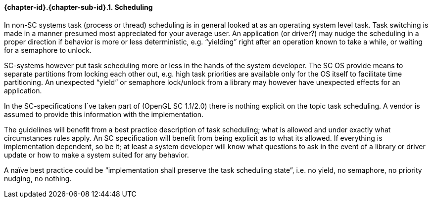 // (C) Copyright 2014-2017 The Khronos Group Inc. All Rights Reserved.
// Khronos Group Safety Critical API Development SCAP
// document
// 
// Text format: asciidoc 8.6.9
// Editor:      Asciidoc Book Editor
//
// Description: Guidelines 3.2.5 Guidelines Bugzilla #16024

:Author: Illya Rudkin (spec editor)
:Author Initials: IOR
:Revision: 0.02

// Hyperlink anchor, the ID matches those in 
// 3_1_GuidelinesList.adoc 
[[b16159]]

==== {chapter-id}.{chapter-sub-id}.{counter:section-id}. Scheduling

In non-SC systems task (process or thread) scheduling is in general looked at as an operating system level task. Task switching is made in a manner presumed most appreciated for your average user. An application (or driver?) may nudge the scheduling in a proper direction if behavior is more or less deterministic, e.g. “yielding” right after an operation known to take a while, or waiting for a semaphore to unlock.

SC-systems however put task scheduling more or less in the hands of the system developer. The SC OS provide means to separate partitions from locking each other out, e.g. high task priorities are available only for the OS itself to facilitate time partitioning. An unexpected “yield” or semaphore lock/unlock from a library may however have unexpected effects for an application.

In the SC-specifications I´ve taken part of (OpenGL SC 1.1/2.0) there is nothing explicit on the topic task scheduling. A vendor is assumed to provide this information with the implementation.

The guidelines will benefit from a best practice description of task scheduling; what is allowed and under exactly what circumstances rules apply. An SC specification will benefit from being explicit as to what its allowed. If everything is implementation dependent, so be it; at least a system developer will know what questions to ask in the event of a library or driver update or how to make a system suited for any behavior.

A naïve best practice could be “implementation shall preserve the task scheduling state”, i.e. no yield, no semaphore, no priority nudging, no nothing.

